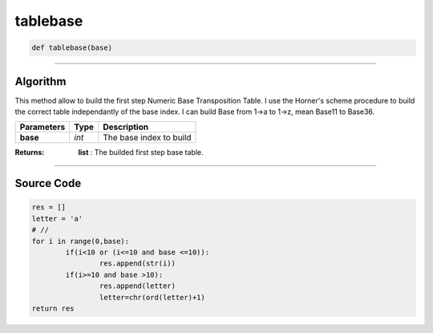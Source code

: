 tablebase
=========

.. code-block:: python	

	def tablebase(base)

_________________________________________________________________

**Algorithm**
-------------
This method allow to build the first step Numeric Base Transposition Table.
I use the Horner's scheme procedure to build the correct table independantly of the base index.
I can build Base from 1->a to 1->z, mean Base11 to Base36.
	
=============== ========== ===========================
**Parameters**   **Type**   **Description**
**base**        *int*        The base index to build
=============== ========== ===========================

:Returns: **list** : The builded first step base table.

_________________________________________________________________

**Source Code**
---------------
.. code-block:: python	

	res = []
	letter = 'a'
	# //
	for i in range(0,base):
		if(i<10 or (i<=10 and base <=10)):
			res.append(str(i))
		if(i>=10 and base >10):
			res.append(letter)
			letter=chr(ord(letter)+1)
	return res

